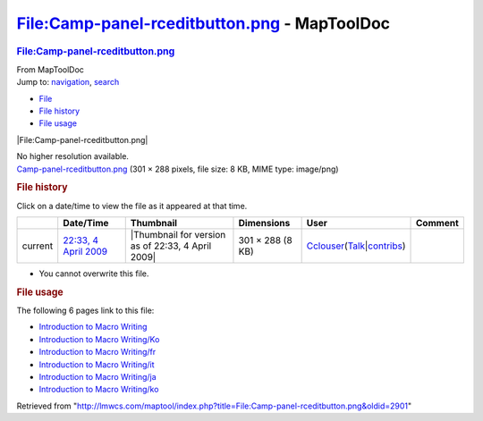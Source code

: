 =============================================
File:Camp-panel-rceditbutton.png - MapToolDoc
=============================================

.. contents::
   :depth: 3
..

.. container:: noprint
   :name: mw-page-base

.. container:: noprint
   :name: mw-head-base

.. container:: mw-body
   :name: content

   .. container:: mw-indicators

   .. rubric:: File:Camp-panel-rceditbutton.png
      :name: firstHeading
      :class: firstHeading

   .. container:: mw-body-content
      :name: bodyContent

      .. container::
         :name: siteSub

         From MapToolDoc

      .. container::
         :name: contentSub

      .. container:: mw-jump
         :name: jump-to-nav

         Jump to: `navigation <#mw-head>`__, `search <#p-search>`__

      .. container::
         :name: mw-content-text

         -  `File <#file>`__
         -  `File history <#filehistory>`__
         -  `File usage <#filelinks>`__

         .. container:: fullImageLink
            :name: file

            |File:Camp-panel-rceditbutton.png|

            .. container:: mw-filepage-resolutioninfo

               No higher resolution available.

         .. container:: fullMedia

            `Camp-panel-rceditbutton.png </maptool/images/d/de/Camp-panel-rceditbutton.png>`__
            ‎(301 × 288 pixels, file size: 8 KB, MIME type: image/png)

         .. container:: mw-content-ltr
            :name: mw-imagepage-content

         .. rubric:: File history
            :name: filehistory

         .. container::
            :name: mw-imagepage-section-filehistory

            Click on a date/time to view the file as it appeared at that
            time.

            ======= ========================================================================== ================================================= ================ ====================================================================================================================================================================== =======
            \       Date/Time                                                                  Thumbnail                                         Dimensions       User                                                                                                                                                                   Comment
            ======= ========================================================================== ================================================= ================ ====================================================================================================================================================================== =======
            current `22:33, 4 April 2009 </maptool/images/d/de/Camp-panel-rceditbutton.png>`__ |Thumbnail for version as of 22:33, 4 April 2009| 301 × 288 (8 KB) `Cclouser <User:Cclouser>`__\ (\ \ `Talk <User_talk:Cclouser>`__\ \ \|\ \ `contribs <Special:Contributions/Cclouser>`__\ \ )
            ======= ========================================================================== ================================================= ================ ====================================================================================================================================================================== =======

         -  You cannot overwrite this file.

         .. rubric:: File usage
            :name: filelinks

         .. container::
            :name: mw-imagepage-section-linkstoimage

            The following 6 pages link to this file:

            -  `Introduction to Macro
               Writing <Introduction_to_Macro_Writing>`__
            -  `Introduction to Macro
               Writing/Ko <Introduction_to_Macro_Writing/Ko>`__
            -  `Introduction to Macro
               Writing/fr <Introduction_to_Macro_Writing/fr>`__
            -  `Introduction to Macro
               Writing/it <Introduction_to_Macro_Writing/it>`__
            -  `Introduction to Macro
               Writing/ja <Introduction_to_Macro_Writing/ja>`__
            -  `Introduction to Macro
               Writing/ko <Introduction_to_Macro_Writing/ko>`__

      .. container:: printfooter

         Retrieved from
         "http://lmwcs.com/maptool/index.php?title=File:Camp-panel-rceditbutton.png&oldid=2901"

